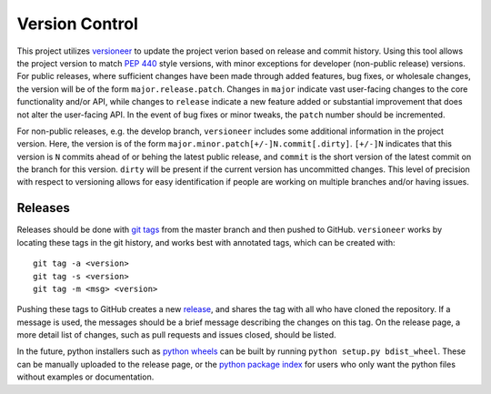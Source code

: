 .. _git:

===============
Version Control
===============

This project utilizes `versioneer <https://github.com/warner/python-versioneer>`_
to update the project verion based on release and commit history.
Using this tool allows the project version to match :pep:`440` style versions, with
minor exceptions for developer (non-public release) versions.
For public releases, where sufficient changes have been made through added features,
bug fixes, or wholesale changes, the version will be of the form ``major.release.patch``.
Changes in ``major`` indicate vast user-facing changes to
the core functionality and/or API, while changes to ``release`` indicate a 
new feature added or substantial improvement that does not alter the user-facing API.
In the event of bug fixes or minor tweaks, the ``patch`` number should be incremented.

For non-public releases, e.g. the develop branch, ``versioneer`` includes some additional
information in the project version. Here, the version is of the form
``major.minor.patch[+/-]N.commit[.dirty]``.
``[+/-]N`` indicates that this version is ``N`` commits ahead of or behing the latest
public release, and ``commit`` is the short version of the latest commit on the branch for this 
version. ``dirty`` will be present if the current version has uncommitted changes.
This level of precision with respect to versioning allows for easy identification if
people are working on multiple branches and/or having issues.

Releases
========

Releases should be done with `git tags <https://git-scm.com/docs/git-tag>`_ from the master branch 
and then pushed to GitHub. 
``versioneer`` works by locating these tags in the git history, and works best with annotated tags,
which can be created with::

    git tag -a <version>
    git tag -s <version>
    git tag -m <msg> <version>

Pushing these tags to GitHub creates a new 
`release <https://github.com/CORE-GATECH-GROUP/serpent-tools/releases>`_, and
shares the tag with all who have cloned the repository.
If a message is used, the messages should be a brief message describing the changes on this tag.
On the release page, a more detail list of changes, such as pull requests and issues closed, 
should be listed.

In the future, python installers such as 
`python wheels <https://pythonwheels.com/>`_ can be built by running ``python setup.py bdist_wheel``.
These can be manually uploaded to the release page, or the 
`python package index <https://pypi.python.org/pypi>`_ for users who only want the python
files without examples or documentation.


